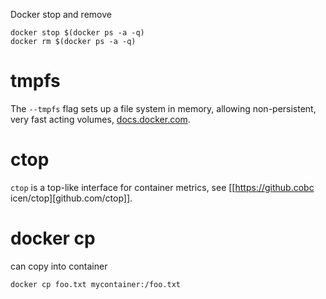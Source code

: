 Docker stop and remove
#+BEGIN_SRC 
docker stop $(docker ps -a -q)
docker rm $(docker ps -a -q)
#+END_SRC


* tmpfs
The ~--tmpfs~ flag sets up a file system in memory, allowing non-persistent, very fast acting volumes, [[https://docs.docker.com/storage/tmpfs/][docs.docker.com]].


* ctop
~ctop~ is a top-like interface for container metrics, see [[https://github.cobc
icen/ctop][github.com/ctop]].       


* docker cp
can copy into container
: docker cp foo.txt mycontainer:/foo.txt
